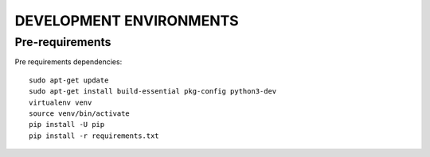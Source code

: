 ========================
DEVELOPMENT ENVIRONMENTS
========================


Pre-requirements
================

Pre requirements dependencies:

::

    sudo apt-get update
    sudo apt-get install build-essential pkg-config python3-dev
    virtualenv venv
    source venv/bin/activate
    pip install -U pip
    pip install -r requirements.txt
